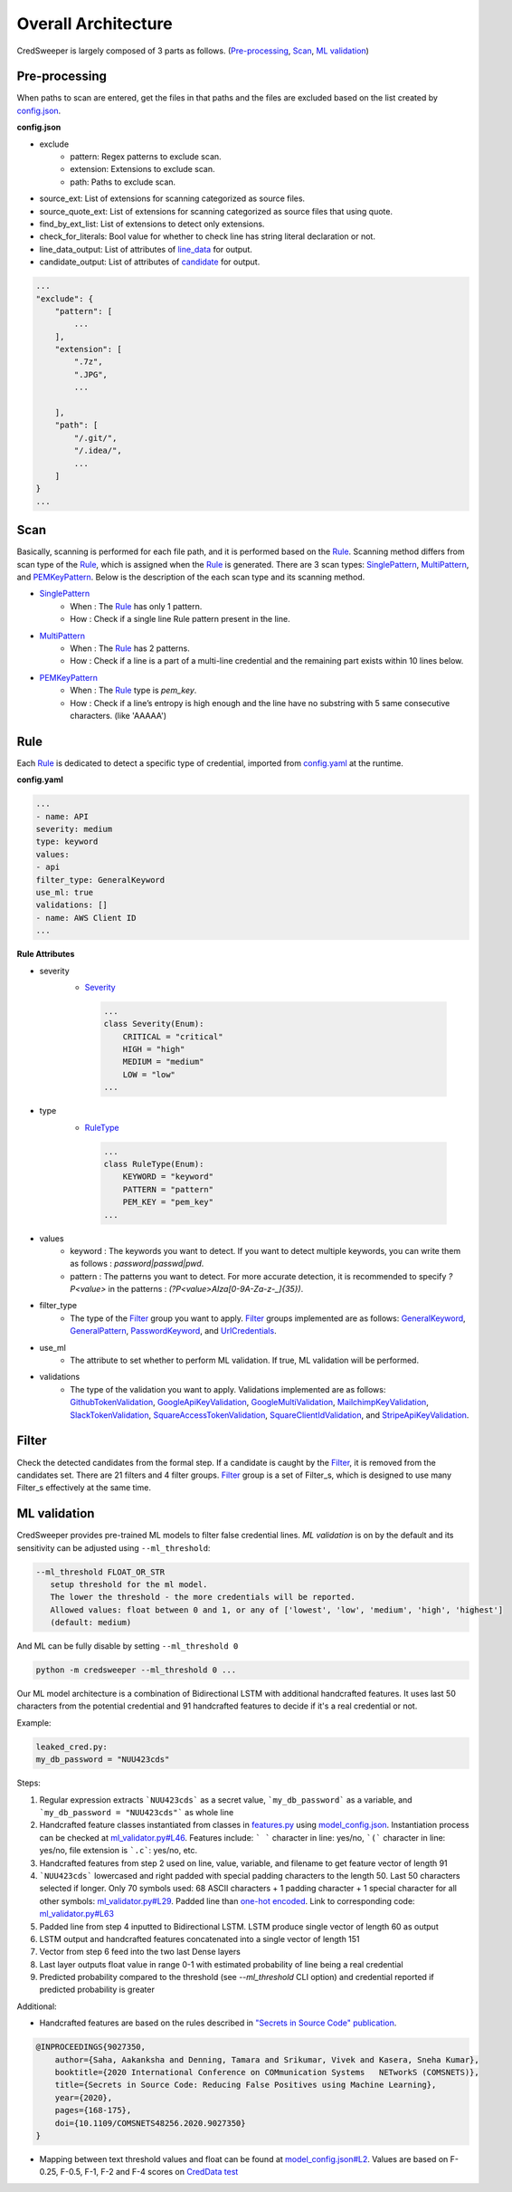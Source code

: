 Overall Architecture
====================

CredSweeper is largely composed of 3 parts as follows. (Pre-processing_, Scan_, `ML validation`_)

.. image:: https://raw.githubusercontent.com/Samsung/CredSweeper/main/docs/images/Architecture.png

Pre-processing
--------------

When paths to scan are entered, get the files in that paths and the files are excluded based on the list created by `config.json <apps_config.html>`_.

**config.json**

- exclude
   - pattern: Regex patterns to exclude scan.
   - extension: Extensions to exclude scan.
   - path: Paths to exclude scan.
- source_ext: List of extensions for scanning categorized as source files.
- source_quote_ext: List of extensions for scanning categorized as source files that using quote.
- find_by_ext_list: List of extensions to detect only extensions.
- check_for_literals: Bool value for whether to check line has string literal declaration or not.
- line_data_output: List of attributes of `line_data <credentials.html#module-credsweeper.credentials.line_data>`_ for output.
- candidate_output: List of attributes of `candidate <credentials.html#module-credsweeper.credentials.candidate>`_ for output.

.. code-block:: text

    ...
    "exclude": {
        "pattern": [
            ...
        ],
        "extension": [
            ".7z",
            ".JPG",
            ...

        ],
        "path": [
            "/.git/",
            "/.idea/",
            ...
        ]
    }
    ...

Scan
----


Basically, scanning is performed for each file path, and it is performed based on the Rule_. Scanning method differs from scan type of the Rule_, which is assigned when the Rule_ is generated. There are 3 scan types: `SinglePattern <scanner.scan_type.html#module-credsweeper.scanner.scan_type.single_pattern>`_, `MultiPattern <scanner.scan_type.html#module-credsweeper.scanner.scan_type.multi_pattern>`_, and `PEMKeyPattern <scanner.scan_type.html#module-credsweeper.scanner.scan_type.pem_key_pattern>`_. Below is the description of the each scan type and its scanning method.

- `SinglePattern <scanner.scan_type.html#module-credsweeper.scanner.scan_type.single_pattern>`_
   - When : The Rule_ has only 1 pattern.
   - How : Check if a single line Rule pattern present in the line.
- `MultiPattern <scanner.scan_type.html#module-credsweeper.scanner.scan_type.multi_pattern>`_
   - When : The Rule_ has 2 patterns.
   - How : Check if a line is a part of a multi-line credential and the remaining part exists within 10 lines below.
- `PEMKeyPattern <scanner.scan_type.html#module-credsweeper.scanner.scan_type.pem_key_pattern>`_
   - When : The Rule_ type is `pem_key`.
   - How : Check if a line’s entropy is high enough and the line have no substring with 5 same consecutive characters. (like 'AAAAA')

Rule
----

Each Rule_ is dedicated to detect a specific type of credential, imported from `config.yaml <rules_config.html>`_ at the runtime.

**config.yaml**

.. code-block:: yaml

    ...
    - name: API
    severity: medium
    type: keyword
    values:
    - api
    filter_type: GeneralKeyword
    use_ml: true
    validations: []
    - name: AWS Client ID
    ...

**Rule Attributes** 

- severity
   - `Severity <common.html#credsweeper.common.constants.Severity>`_

    .. code-block:: python

        ...
        class Severity(Enum):
            CRITICAL = "critical"
            HIGH = "high"
            MEDIUM = "medium"
            LOW = "low"
        ...

- type
   - `RuleType <common.html#credsweeper.common.constants.RuleType>`_
    
    .. code-block:: python

        ...
        class RuleType(Enum):
            KEYWORD = "keyword"
            PATTERN = "pattern"
            PEM_KEY = "pem_key"
        ...

- values
   - keyword : The keywords you want to detect. If you want to detect multiple keywords, you can write them as follows : `password|passwd|pwd`.
   - pattern : The patterns you want to detect. For more accurate detection, it is recommended to specify `?P<value>` in the patterns : `(?P<value>AIza[0-9A-Za-z\-_]{35})`.
- filter_type
   - The type of the Filter_ group you want to apply. Filter_ groups implemented are as follows: `GeneralKeyword <filters.group.html#module-credsweeper.filters.group.general_keyword>`_, `GeneralPattern <filters.group.html#module-credsweeper.filters.group.general_pattern>`_, `PasswordKeyword <filters.group.html#module-credsweeper.filters.group.password_keyword>`_, and `UrlCredentials <filters.group.html#module-credsweeper.filters.group.url_credentials_group>`_.
- use_ml
   - The attribute to set whether to perform ML validation. If true, ML validation will be performed.
- validations
   - The type of the validation you want to apply. Validations implemented are as follows: `GithubTokenValidation <validations.html#module-credsweeper.validations.github_token_validation>`_, `GoogleApiKeyValidation <validations.html#module-credsweeper.validations.google_api_key_validation>`_, `GoogleMultiValidation <validations.html#module-credsweeper.validations.google_multi_validation>`_, `MailchimpKeyValidation <validations.html#module-credsweeper.validations.mailchimp_key_validation>`_, `SlackTokenValidation <validations.html#module-credsweeper.validations.slack_token_validation>`_, `SquareAccessTokenValidation <validations.html#module-credsweeper.validations.square_access_token_validation>`_, `SquareClientIdValidation <validations.html#module-credsweeper.validations.square_client_id_validation>`_, and `StripeApiKeyValidation <validations.html#module-credsweeper.validations.stripe_api_key_validation>`_.

Filter
------

Check the detected candidates from the formal step. If a candidate is caught by the Filter_, it is removed from the candidates set.
There are 21 filters and 4 filter groups. Filter_ group is a set of Filter_s, which is designed to use many Filter_s effectively at the same time.

ML validation
-------------

CredSweeper provides pre-trained ML models to filter false credential lines.
`ML validation` is on by the default and its  sensitivity can be adjusted using ``--ml_threshold``:

.. code-block:: text

     --ml_threshold FLOAT_OR_STR
        setup threshold for the ml model.
        The lower the threshold - the more credentials will be reported.
        Allowed values: float between 0 and 1, or any of ['lowest', 'low', 'medium', 'high', 'highest']
        (default: medium)

And ML can be fully disable by setting ``--ml_threshold 0``

.. code-block:: bash

    python -m credsweeper --ml_threshold 0 ...

Our ML model architecture is a combination of Bidirectional LSTM with additional handcrafted features.
It uses last 50 characters from the potential credential and 91 handcrafted features to decide if it's a real credential or not.

Example:

.. code-block:: text

    leaked_cred.py:
    my_db_password = "NUU423cds"

Steps:

1. Regular expression extracts ```NUU423cds``` as a secret value, ```my_db_password``` as a variable, and ```my_db_password = "NUU423cds"``` as whole line
2. Handcrafted feature classes instantiated from classes in `features.py <https://github.com/Samsung/CredSweeper/blob/main/credsweeper/ml_model/features.py>`_ using `model_config.json <https://github.com/Samsung/CredSweeper/blob/6a2e575987448dd20895a8e72efb3b09fdcbecc2/credsweeper/ml_model/model_config.json#L10>`_. Instantiation process can be checked at `ml_validator.py#L46 <https://github.com/Samsung/CredSweeper/blob/main/credsweeper/ml_model/ml_validator.py#L46>`_. Features include: ``` ``` character in line: yes/no, ```(``` character in line: yes/no, file extension is ```.c```: yes/no, etc.
3. Handcrafted features from step 2 used on line, value, variable, and filename to get feature vector of length 91
4. ```NUU423cds``` lowercased and right padded with special padding characters to the length 50. Last 50 characters selected if longer. Only 70 symbols used: 68 ASCII characters + 1 padding character + 1 special character for all other symbols: `ml_validator.py#L29 <https://github.com/Samsung/CredSweeper/blob/6a2e575987448dd20895a8e72efb3b09fdcbecc2/credsweeper/ml_model/ml_validator.py#L29>`_. Padded line than `one-hot encoded <https://en.wikipedia.org/wiki/One-hot>`_. Link to corresponding code: `ml_validator.py#L63 <https://github.com/Samsung/CredSweeper/blob/6a2e575987448dd20895a8e72efb3b09fdcbecc2/credsweeper/ml_model/ml_validator.py#L63>`_
5. Padded line from step 4 inputted to Bidirectional LSTM. LSTM produce single vector of length 60 as output
6. LSTM output and handcrafted features concatenated into a single vector of length 151
7. Vector from step 6 feed into the two last Dense layers
8. Last layer outputs float value in range 0-1 with estimated probability of line being a real credential
9. Predicted probability compared to the threshold (see `--ml_threshold` CLI option) and credential reported if predicted probability is greater

.. image:: https://raw.githubusercontent.com/Samsung/CredSweeper/main/docs/images/Model_with_features.png

Additional:

- Handcrafted features are based on the rules described in `"Secrets in Source Code" publication <https://ieeexplore.ieee.org/abstract/document/9027350>`_.

.. code-block:: text

    @INPROCEEDINGS{9027350,
        author={Saha, Aakanksha and Denning, Tamara and Srikumar, Vivek and Kasera, Sneha Kumar},  
        booktitle={2020 International Conference on COMmunication Systems   NETworkS (COMSNETS)},   
        title={Secrets in Source Code: Reducing False Positives using Machine Learning},   
        year={2020}, 
        pages={168-175},  
        doi={10.1109/COMSNETS48256.2020.9027350}
    }

- Mapping between text threshold values and float can be found at `model_config.json#L2 <https://github.com/Samsung/CredSweeper/blob/6a2e575987448dd20895a8e72efb3b09fdcbecc2/credsweeper/ml_model/model_config.json#L2>`_. Values are based on F-0.25, F-0.5, F-1, F-2 and F-4 scores on `CredData test <https://github.com/Samsung/CredData/>`_
